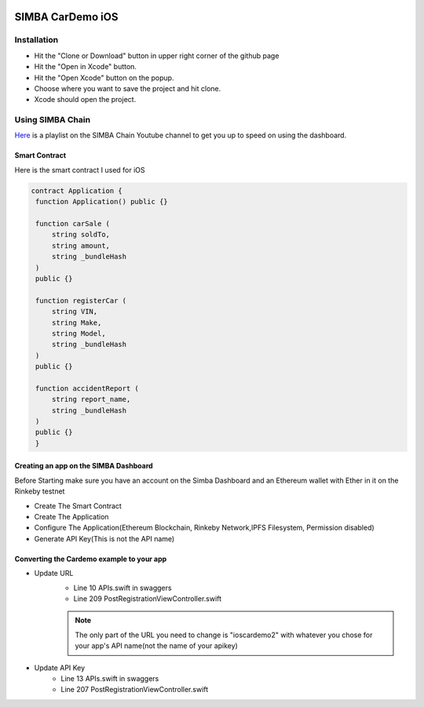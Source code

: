 .. figure:: Simba-NS.png
   :align:   center
   
******************
SIMBA CarDemo iOS
******************
 
Installation
==============


* Hit the "Clone or Download" button in upper right corner of the github page
* Hit the "Open in Xcode" button.
* Hit the "Open Xcode" button on the popup.
* Choose where you want to save the project and hit clone.
* Xcode should open the project.

Using SIMBA Chain
==============

`Here <https://www.youtube.com/watch?v=1BatYaRD60c&list=PLgfX2jfDfJNMEqF_xjZBYmavONXeRK_q5>`_ is a playlist on the SIMBA Chain Youtube channel to get you up to speed on using the dashboard.

.. _contract:
Smart Contract
************

Here is the smart contract I used for iOS

.. code-block:: python

   contract Application {
    function Application() public {}

    function carSale (
        string soldTo,
        string amount,
        string _bundleHash
    )
    public {}

    function registerCar (
        string VIN,
        string Make,
        string Model,
        string _bundleHash
    )
    public {}

    function accidentReport (
        string report_name,
        string _bundleHash
    )
    public {}
    }


.. _dashboard:
Creating an app on the SIMBA Dashboard
***************
Before Starting make sure you have an account on the Simba Dashboard and an Ethereum wallet with Ether in it on the Rinkeby testnet

* Create The Smart Contract
* Create The Application
* Configure The Application(Ethereum Blockchain, Rinkeby Network,IPFS Filesystem, Permission disabled)
* Generate API Key(This is not the API name)
.. figure:: APIKey.png
   :align:   center
Converting the Cardemo example to your app
***************
* Update URL
   * Line 10 APIs.swift in swaggers
   * Line 209 PostRegistrationViewController.swift
   .. note:: The only part of the URL you need to change is "ioscardemo2" with whatever you chose for your app's API name(not the name of your apikey)
* Update API Key
   * Line 13 APIs.swift in swaggers
   * Line 207 PostRegistrationViewController.swift


